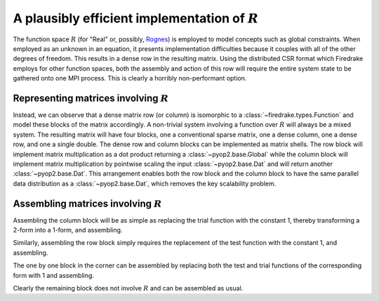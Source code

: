 .. default-role:: math

A plausibly efficient implementation of `R`
===========================================

The function space `R` (for "Real" or, possibly, `Rognes
<http://home.simula.no/~meg/>`_) is employed to model concepts such as
global constraints. When employed as an unknown in an equation, it
presents implementation difficulties because it couples with all of
the other degrees of freedom. This results in a dense row in the
resulting matrix. Using the distributed CSR format which Firedrake
employs for other function spaces, both the assembly and action of
this row will require the entire system state to be gathered onto one
MPI process. This is clearly a horribly non-performant option.

Representing matrices involving `R`
-----------------------------------

Instead, we can observe that a dense matrix row (or column) is
isomorphic to a :class:`~firedrake.types.Function` and model these
blocks of the matrix accordingly. A non-trivial system
involving a function over `R` will always be a mixed system. The
resulting matrix will have four blocks, one a conventional sparse
matrix, one a dense column, one a dense row, and one a single
double. The dense row and column blocks can be implemented as matrix
shells. The row block will implement matrix multiplication as a dot
product returning a :class:`~pyop2.base.Global` while the column block
will implement matrix multiplication by pointwise scaling the input
:class:`~pyop2.base.Dat` and will return another
:class:`~pyop2.base.Dat`. This arrangement enables both the row block
and the column block to have the same parallel data distribution as a
:class:`~pyop2.base.Dat`, which removes the key scalability problem.


Assembling matrices involving `R`
---------------------------------

Assembling the column block will be as simple as replacing the trial
function with the constant 1, thereby transforming a 2-form into a
1-form, and assembling.

Similarly, assembling the row block simply requires the replacement of
the test function with the constant 1, and assembling.

The one by one block in the corner can be assembled by replacing both
the test and trial functions of the corresponding form with 1 and
assembling.

Clearly the remaining block does not involve `R` and can be assembled
as usual.
